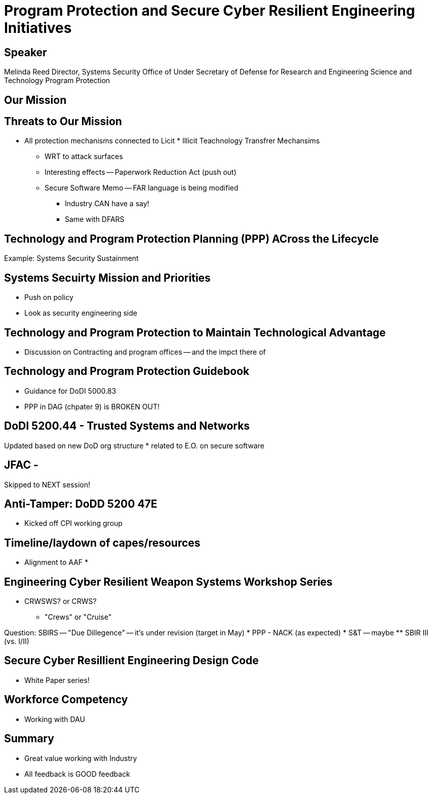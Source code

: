 = Program Protection and Secure Cyber Resilient Engineering Initiatives

== Speaker 

Melinda Reed
Director, Systems Security
Office of Under Secretary of Defense for
Research and Engineering
Science and Technology Program Protection

== Our Mission	

== Threats to Our Mission
* All protection mechanisms connected to Licit * Illicit Teachnology Transfrer Mechansims
** WRT to attack surfaces
** Interesting effects -- Paperwork Reduction Act (push out)
** Secure Software Memo -- FAR language is being modified
*** Industry CAN have a say!
*** Same with DFARS

== Technology and Program Protection Planning (PPP) ACross the Lifecycle

Example: Systems Security Sustainment 

== Systems Secuirty Mission and Priorities
* Push on policy
* Look as security engineering side

== Technology and Program Protection to Maintain Technological Advantage
* Discussion on Contracting and program offices -- and the impct there of 

== Technology and Program Protection Guidebook
* Guidance for DoDI 5000.83
* PPP in DAG (chpater 9) is BROKEN OUT!

== DoDI 5200.44 - Trusted Systems and Networks
Updated based on new DoD org structure
* related to E.O. on secure software

== JFAC -
Skipped to NEXT session!

== Anti-Tamper: DoDD 5200 47E
* Kicked off CPI working group

== Timeline/laydown of capes/resources
* Alignment to AAF
* 

== Engineering Cyber Resilient Weapon Systems Workshop Series
* CRWSWS? or CRWS?
** "Crews" or "Cruise"

Question: 
SBIRS -- 
"Due Dillegence" -- it's under revision (target in May)
* PPP - NACK (as expected)
* S&T -- maybe
** SBIR III (vs. I/II)

== Secure Cyber Resillient Engineering Design Code
* White Paper series!

== Workforce Competency 
* Working with DAU

== Summary
* Great value working with Industry
* All feedback is GOOD feedback


